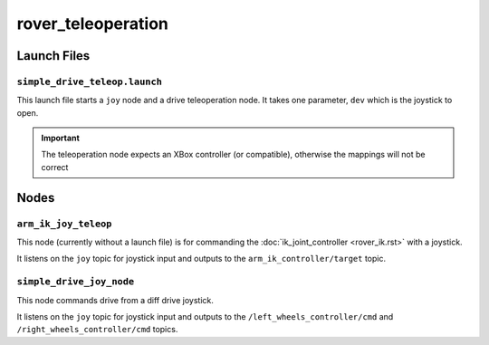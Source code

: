 ===================
rover_teleoperation
===================

------------
Launch Files
------------

``simple_drive_teleop.launch``
==============================

This launch file starts a ``joy`` node and a drive teleoperation node.
It takes one parameter, ``dev`` which is the joystick to open.

.. important::

   The teleoperation node expects an XBox controller (or compatible), otherwise the mappings will not be correct

-----
Nodes
-----

``arm_ik_joy_teleop``
=================

This node (currently without a launch file) is for commanding the :doc:`ik_joint_controller <rover_ik.rst>` with a joystick.

It listens on the ``joy`` topic for joystick input and outputs to the ``arm_ik_controller/target`` topic.

``simple_drive_joy_node``
=========================

This node commands drive from a diff drive joystick.

It listens on the ``joy`` topic for joystick input and outputs to the ``/left_wheels_controller/cmd`` and ``/right_wheels_controller/cmd`` topics.
